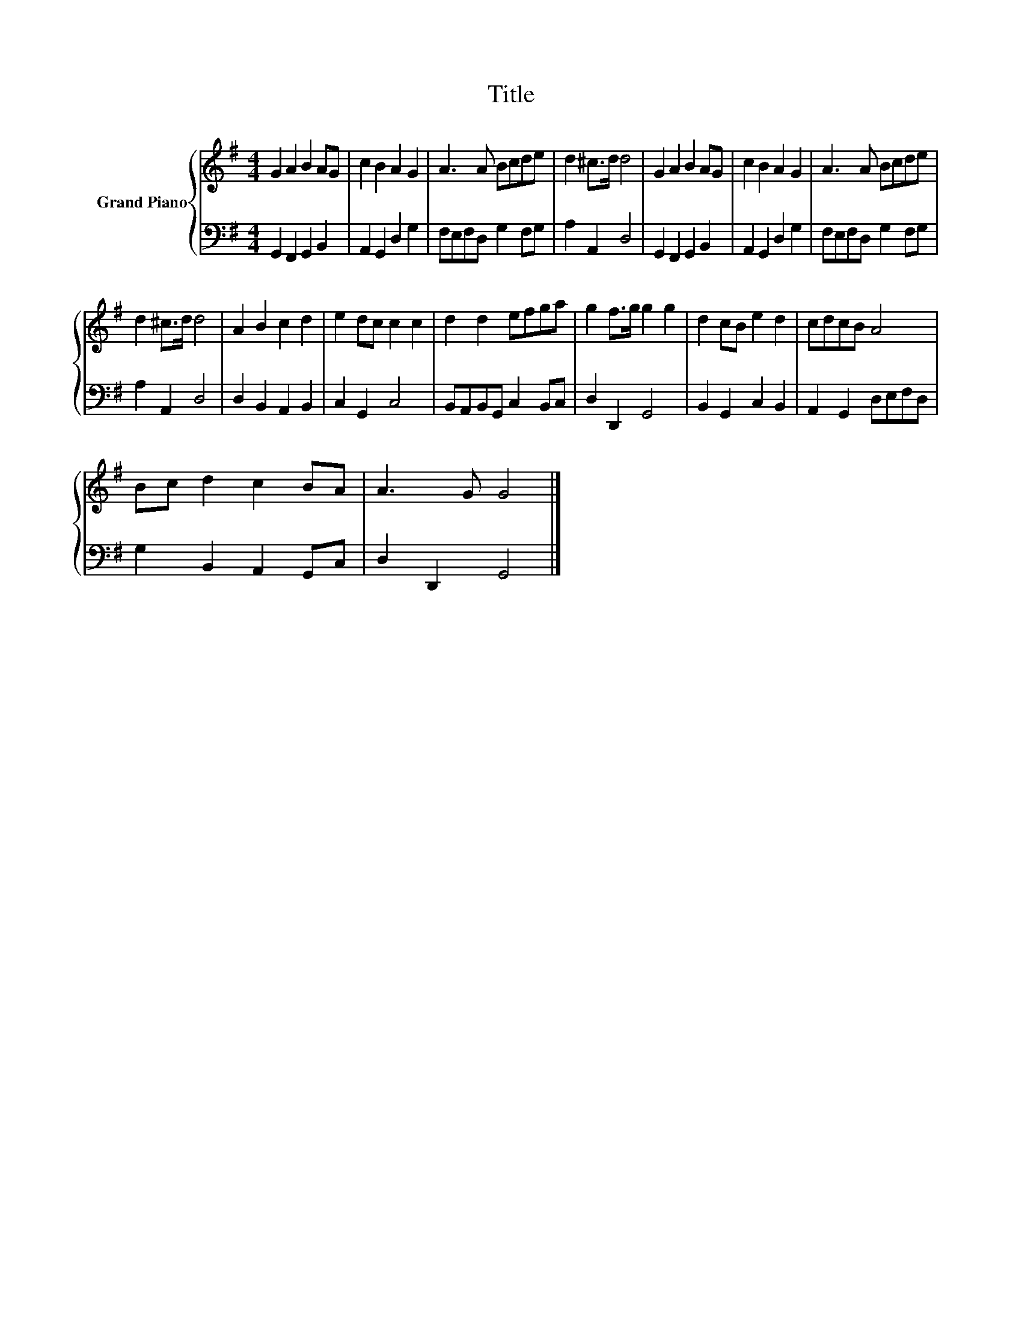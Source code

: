 X:1
T:Title
%%score { 1 | 2 }
L:1/8
M:4/4
K:G
V:1 treble nm="Grand Piano"
V:2 bass 
V:1
 G2 A2 B2 AG | c2 B2 A2 G2 | A3 A Bcde | d2 ^c>d d4 | G2 A2 B2 AG | c2 B2 A2 G2 | A3 A Bcde | %7
 d2 ^c>d d4 | A2 B2 c2 d2 | e2 dc c2 c2 | d2 d2 efga | g2 f>g g2 g2 | d2 cB e2 d2 | cdcB A4 | %14
 Bc d2 c2 BA | A3 G G4 |] %16
V:2
 G,,2 F,,2 G,,2 B,,2 | A,,2 G,,2 D,2 G,2 | F,E,F,D, G,2 F,G, | A,2 A,,2 D,4 | G,,2 F,,2 G,,2 B,,2 | %5
 A,,2 G,,2 D,2 G,2 | F,E,F,D, G,2 F,G, | A,2 A,,2 D,4 | D,2 B,,2 A,,2 B,,2 | C,2 G,,2 C,4 | %10
 B,,A,,B,,G,, C,2 B,,C, | D,2 D,,2 G,,4 | B,,2 G,,2 C,2 B,,2 | A,,2 G,,2 D,E,F,D, | %14
 G,2 B,,2 A,,2 G,,C, | D,2 D,,2 G,,4 |] %16

